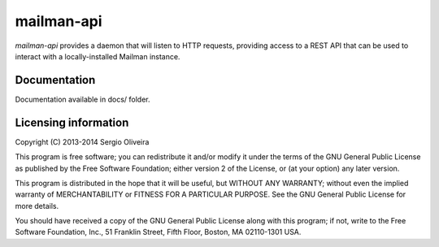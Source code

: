 mailman-api
===========

`mailman-api` provides a daemon that will listen to HTTP requests,
providing access to a REST API that can be used to interact with a
locally-installed Mailman instance.

Documentation
--------------

Documentation available in docs/ folder.


Licensing information
---------------------

Copyright (C) 2013-2014 Sergio Oliveira

This program is free software; you can redistribute it and/or modify
it under the terms of the GNU General Public License as published by
the Free Software Foundation; either version 2 of the License, or
(at your option) any later version.

This program is distributed in the hope that it will be useful,
but WITHOUT ANY WARRANTY; without even the implied warranty of
MERCHANTABILITY or FITNESS FOR A PARTICULAR PURPOSE.  See the
GNU General Public License for more details.

You should have received a copy of the GNU General Public License along
with this program; if not, write to the Free Software Foundation, Inc.,
51 Franklin Street, Fifth Floor, Boston, MA 02110-1301 USA.
